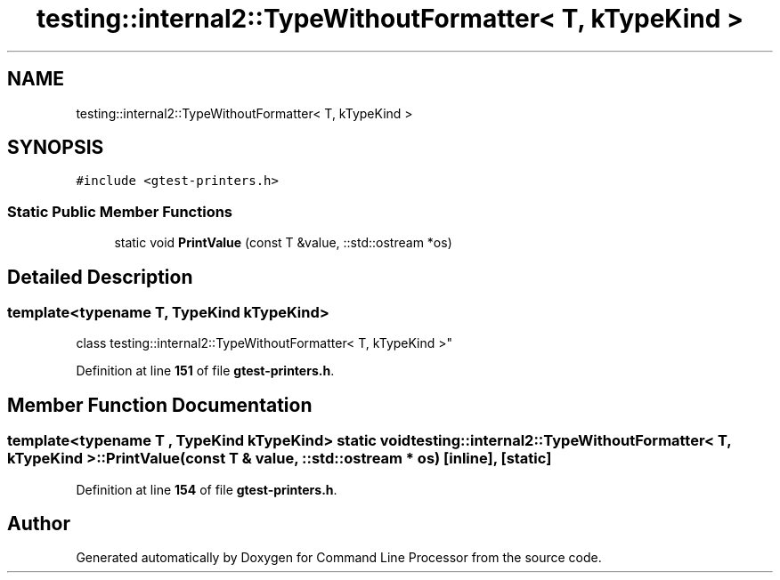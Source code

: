 .TH "testing::internal2::TypeWithoutFormatter< T, kTypeKind >" 3 "Mon Nov 8 2021" "Version 0.2.3" "Command Line Processor" \" -*- nroff -*-
.ad l
.nh
.SH NAME
testing::internal2::TypeWithoutFormatter< T, kTypeKind >
.SH SYNOPSIS
.br
.PP
.PP
\fC#include <gtest\-printers\&.h>\fP
.SS "Static Public Member Functions"

.in +1c
.ti -1c
.RI "static void \fBPrintValue\fP (const T &value, ::std::ostream *os)"
.br
.in -1c
.SH "Detailed Description"
.PP 

.SS "template<typename T, \fBTypeKind\fP kTypeKind>
.br
class testing::internal2::TypeWithoutFormatter< T, kTypeKind >"
.PP
Definition at line \fB151\fP of file \fBgtest\-printers\&.h\fP\&.
.SH "Member Function Documentation"
.PP 
.SS "template<typename T , \fBTypeKind\fP kTypeKind> static void \fBtesting::internal2::TypeWithoutFormatter\fP< T, kTypeKind >::PrintValue (const T & value, ::std::ostream * os)\fC [inline]\fP, \fC [static]\fP"

.PP
Definition at line \fB154\fP of file \fBgtest\-printers\&.h\fP\&.

.SH "Author"
.PP 
Generated automatically by Doxygen for Command Line Processor from the source code\&.
